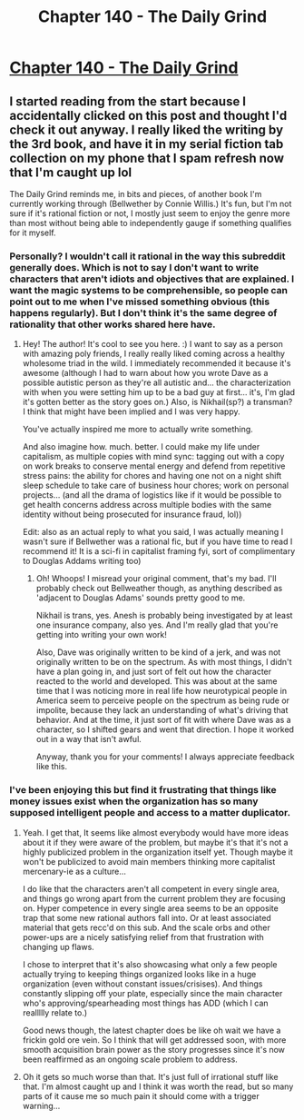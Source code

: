 #+TITLE: Chapter 140 - The Daily Grind

* [[https://www.royalroad.com/fiction/15925/the-daily-grind/chapter/690498/chapter-140][Chapter 140 - The Daily Grind]]
:PROPERTIES:
:Author: reddituser52
:Score: 16
:DateUnix: 1622345976.0
:DateShort: 2021-May-30
:END:

** I started reading from the start because I accidentally clicked on this post and thought I'd check it out anyway. I really liked the writing by the 3rd book, and have it in my serial fiction tab collection on my phone that I spam refresh now that I'm caught up lol

The Daily Grind reminds me, in bits and pieces, of another book I'm currently working through (Bellwether by Connie Willis.) It's fun, but I'm not sure if it's rational fiction or not, I mostly just seem to enjoy the genre more than most without being able to independently gauge if something qualifies for it myself.
:PROPERTIES:
:Author: JustLikeANewspaper
:Score: 2
:DateUnix: 1622398076.0
:DateShort: 2021-May-30
:END:

*** Personally? I wouldn't call it rational in the way this subreddit generally does. Which is not to say I don't want to write characters that aren't idiots and objectives that are explained. I want the magic systems to be comprehensible, so people can point out to me when I've missed something obvious (this happens regularly). But I don't think it's the same degree of rationality that other works shared here have.
:PROPERTIES:
:Author: ArgusTheCat
:Score: 3
:DateUnix: 1622433519.0
:DateShort: 2021-May-31
:END:

**** Hey! The author! It's cool to see you here. :) I want to say as a person with amazing poly friends, I really really liked coming across a healthy wholesome triad in the wild. I immediately recommended it because it's awesome (although I had to warn about how you wrote Dave as a possible autistic person as they're all autistic and... the characterization with when you were setting him up to be a bad guy at first... it's, I'm glad it's gotten better as the story goes on.) Also, is Nikhail(sp?) a transman? I think that might have been implied and I was very happy.

You've actually inspired me more to actually write something.

And also imagine how. much. better. I could make my life under capitalism, as multiple copies with mind sync: tagging out with a copy on work breaks to conserve mental energy and defend from repetitive stress pains: the ability for chores and having one not on a night shift sleep schedule to take care of business hour chores; work on personal projects... (and all the drama of logistics like if it would be possible to get health concerns address across multiple bodies with the same identity without being prosecuted for insurance fraud, lol))

Edit: also as an actual reply to what you said, I was actually meaning I wasn't sure if Bellwether was a rational fic, but if you have time to read I recommend it! It is a sci-fi in capitalist framing fyi, sort of complimentary to Douglas Addams writing too)
:PROPERTIES:
:Author: JustLikeANewspaper
:Score: 2
:DateUnix: 1622439740.0
:DateShort: 2021-May-31
:END:

***** Oh! Whoops! I misread your original comment, that's my bad. I'll probably check out Bellweather though, as anything described as 'adjacent to Douglas Adams' sounds pretty good to me.

Nikhail is trans, yes. Anesh is probably being investigated by at least one insurance company, also yes. And I'm really glad that you're getting into writing your own work!

Also, Dave was originally written to be kind of a jerk, and was not originally written to be on the spectrum. As with most things, I didn't have a plan going in, and just sort of felt out how the character reacted to the world and developed. This was about at the same time that I was noticing more in real life how neurotypical people in America seem to perceive people on the spectrum as being rude or impolite, because they lack an understanding of what's driving that behavior. And at the time, it just sort of fit with where Dave was as a character, so I shifted gears and went that direction. I hope it worked out in a way that isn't awful.

Anyway, thank you for your comments! I always appreciate feedback like this.
:PROPERTIES:
:Author: ArgusTheCat
:Score: 2
:DateUnix: 1622441592.0
:DateShort: 2021-May-31
:END:


*** I've been enjoying this but find it frustrating that things like money issues exist when the organization has so many supposed intelligent people and access to a matter duplicator.
:PROPERTIES:
:Author: Dakadaka
:Score: 2
:DateUnix: 1622430392.0
:DateShort: 2021-May-31
:END:

**** Yeah. I get that, It seems like almost everybody would have more ideas about it if they were aware of the problem, but maybe it's that it's not a highly publicized problem in the organization itself yet. Though maybe it won't be publicized to avoid main members thinking more capitalist mercenary-ie as a culture...

I do like that the characters aren't all competent in every single area, and things go wrong apart from the current problem they are focusing on. Hyper competence in every single area seems to be an opposite trap that some new rational authors fall into. Or at least associated material that gets recc'd on this sub. And the scale orbs and other power-ups are a nicely satisfying relief from that frustration with changing up flaws.

I chose to interpret that it's also showcasing what only a few people actually trying to keeping things organized looks like in a huge organization (even without constant issues/crisises). And things constantly slipping off your plate, especially since the main character who's approving/spearheading most things has ADD (which I can reallllly relate to.)

Good news though, the latest chapter does be like oh wait we have a frickin gold ore vein. So I think that will get addressed soon, with more smooth acquisition brain power as the story progresses since it's now been reaffirmed as an ongoing scale problem to address.
:PROPERTIES:
:Author: JustLikeANewspaper
:Score: 2
:DateUnix: 1622438367.0
:DateShort: 2021-May-31
:END:


**** Oh it gets so much worse than that. It's just full of irrational stuff like that. I'm almost caught up and I think it was worth the read, but so many parts of it cause me so much pain it should come with a trigger warning...
:PROPERTIES:
:Author: iemfi
:Score: 2
:DateUnix: 1622475970.0
:DateShort: 2021-May-31
:END:
